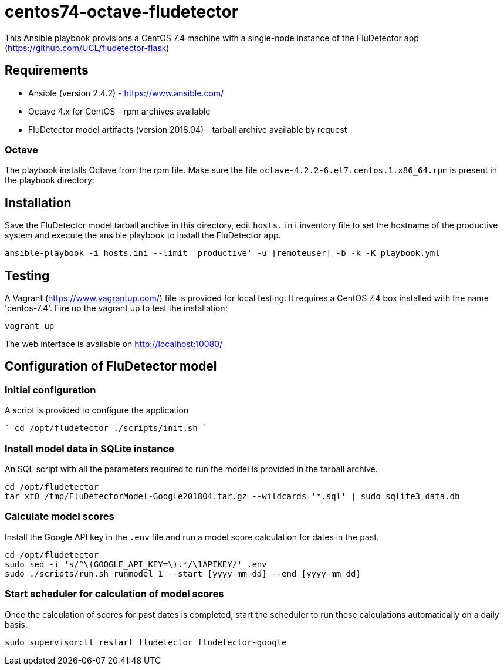 ifdef::env-github[]
:tip-caption: :bulb:
:note-caption: :information_source:
:important-caption: :heavy_exclamation_mark:
:caution-caption: :fire:
:warning-caption: :warning:
endif::[]

= centos74-octave-fludetector

This Ansible playbook provisions a CentOS 7.4 machine with a single-node instance of the FluDetector app (https://github.com/UCL/fludetector-flask)

== Requirements

- Ansible (version 2.4.2) - https://www.ansible.com/
- Octave 4.x for CentOS - rpm archives available
- FluDetector model artifacts (version 2018.04) - tarball archive available by request

=== Octave

The playbook installs Octave from the rpm file. Make sure the file `octave-4.2.2-6.el7.centos.1.x86_64.rpm` is present in the playbook directory:

== Installation

Save the FluDetector model tarball archive in this directory, edit `hosts.ini` inventory file to set the hostname of the productive system 
and execute the ansible playbook to install the FluDetector app.

....
ansible-playbook -i hosts.ini --limit 'productive' -u [remoteuser] -b -k -K playbook.yml
....

== Testing

A Vagrant (https://www.vagrantup.com/) file is provided for local testing. It requires a CentOS 7.4 box installed with the name 'centos-7.4'. Fire up the vagrant up to test the installation:

....
vagrant up
....

The web interface is available on http://localhost:10080/

== Configuration of FluDetector model

=== Initial configuration

A script is provided to configure the application

````
cd /opt/fludetector
./scripts/init.sh
````

=== Install model data in SQLite instance

An SQL script with all the parameters required to run the model is provided in the tarball archive.
....
cd /opt/fludetector
tar xfO /tmp/FluDetectorModel-Google201804.tar.gz --wildcards '*.sql' | sudo sqlite3 data.db
....

=== Calculate model scores 

Install the Google API key in the `.env` file and run a model score calculation for dates in the past.
....
cd /opt/fludetector
sudo sed -i 's/^\(GOOGLE_API_KEY=\).*/\1APIKEY/' .env
sudo ./scripts/run.sh runmodel 1 --start [yyyy-mm-dd] --end [yyyy-mm-dd]
....

=== Start scheduler for calculation of model scores

Once the calculation of scores for past dates is completed, start the scheduler to run these calculations automatically on a daily basis.
....
sudo supervisorctl restart fludetector fludetector-google
....